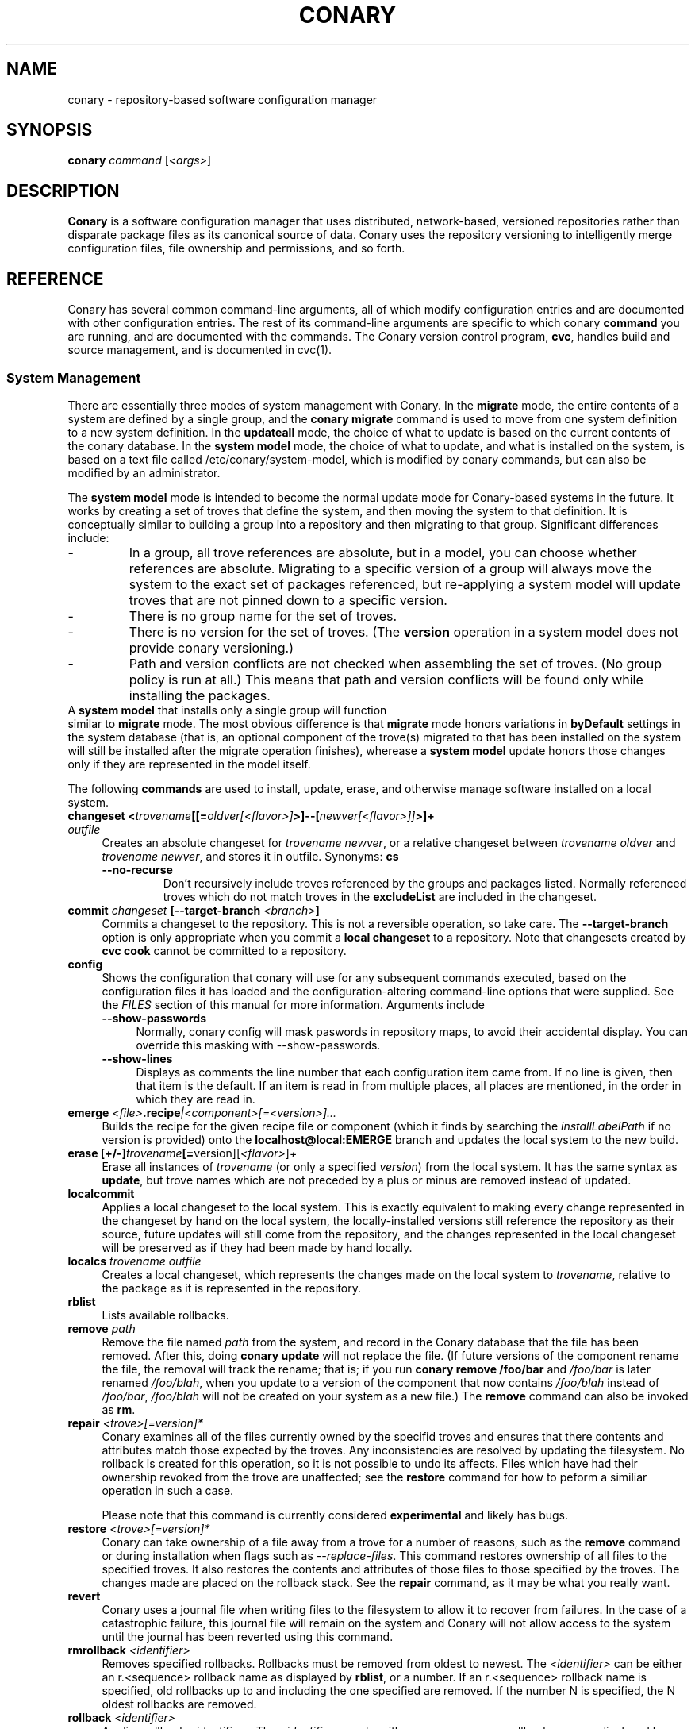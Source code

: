 .\" Copyright (c) 2004-2006 rPath, Inc.
.TH CONARY 1 "4 January 2006" "rPath, Inc."
.SH NAME
conary \- repository-based software configuration manager
.SH SYNOPSIS
.B conary \fIcommand \fR[\fI<args>\fR]
.SH DESCRIPTION
\fBConary\fR is a software configuration manager that uses distributed,
network-based, versioned repositories rather than disparate package
files as its canonical source of data.  Conary uses the repository
versioning to intelligently merge configuration files, file ownership
and permissions, and so forth.
.SH REFERENCE
Conary has several common command-line arguments, all of which modify 
configuration entries and are documented with other configuration
entries.  The rest of its command-line arguments are specific to
which conary \fBcommand\fP you are running, and are documented with
the commands. The \fIC\fPonary \fIv\fPersion \fIc\fPontrol program,
\fBcvc\fP, handles build and source management, and is documented in
cvc(1).
.SS "System Management"
There are essentially three modes of system management with Conary.
In the \fBmigrate\fP mode, the entire contents of a system are defined
by a single group, and the \fBconary migrate\fP command is used to
move from one system definition to a new system definition.
In the \fBupdateall\fP mode, the choice of what to update is based on
the current contents of the conary database.
In the \fBsystem model\fP mode, the choice of what to update, and
what is installed on the system, is based on a text file called
/etc/conary/system-model, which is modified by conary commands, but
can also be modified by an administrator.

The \fBsystem model\fP mode is intended to become the normal update
mode for Conary-based systems in the future.  It works by creating a
set of troves that define the system, and then moving the system to
that definition.  It is conceptually similar to building a group into
a repository and then migrating to that group.  Significant differences
include:
.IP -
In a group, all trove references are absolute, but in a model, you
can choose whether references are absolute.  Migrating to a specific
version of a group will always move the system to the exact set of
packages referenced, but re-applying a system model will update
troves that are not pinned down to a specific version.
.IP -
There is no group name for the set of troves.
.IP -
There is no version for the set of troves.  (The \fBversion\fP
operation in a system model does not provide conary versioning.)
.IP -
Path and version conflicts are not checked when assembling the set
of troves.  (No group policy is run at all.)  This means that path
and version conflicts will be found only while installing the packages.
.TP 0

A \fBsystem model\fP that installs only a single group will function
similar to \fBmigrate\fP mode.  The most obvious difference is that
\fBmigrate\fP mode honors variations in \fBbyDefault\fP settings in
the system database (that is, an optional component of the trove(s)
migrated to that has been installed on the system will still be
installed after the migrate operation finishes), wherease a
\fBsystem model\fP update honors those changes only if they are
represented in the model itself.

The following \fBcommands\fP are used to install, update, erase, and
otherwise manage software installed on a local system.
.TP 4
.B changeset <\fItrovename\fP[[=\fIoldver\fP\fI[<flavor>]\fP>]--[\fInewver\fP\fI[<flavor>]]\fP>]+ \fIoutfile\fP
Creates an absolute changeset for \fItrovename newver\fP, or a relative
changeset between \fItrovename oldver\fP and \fItrovename newver\fP, and stores
it in outfile.
Synonyms: \fBcs\fP
.RS 4
.TP
.B \-\-no-recurse
Don't recursively include troves referenced by the groups and packages
listed.  Normally referenced troves which do not match troves in the
\fBexcludeList\fR are included in the changeset.
.RE
.TP
.B commit \fIchangeset\fP [\-\-target-branch \fI<branch>\fP]
Commits a changeset to the repository.  This is not a reversible
operation, so take care.  The \fB\-\-target-branch\fP option
is only appropriate when you commit a \fBlocal changeset\fP
to a repository.  Note that changesets created by \fBcvc cook\fP cannot be
committed to a repository.
.TP
.B config  
Shows the configuration that conary will use for any 
subsequent commands executed, based on the configuration files it has 
loaded and the configuration-altering command-line options that were 
supplied.  See the \fIFILES\fP section of this manual for more information.
Arguments include
.RS 4
.TP 4
.B \-\-show-passwords
Normally, conary config will mask paswords in repository maps, to avoid their
accidental display.  You can override this masking with --show-passwords.
.TP 4
.B \-\-show-lines
Displays as comments the line number that each configuration item came
from.  If no line is given, then that item is the default.  If an
item is read in from multiple places, all places are mentioned, in the order
in which they are read in.
.RE
.TP
.B emerge \fI<file>\fP.recipe\fI|<component>[=<version>]...
Builds the recipe for the given recipe file or component (which it
finds by searching the \fIinstallLabelPath\fP if no version is
provided) onto the \fBlocalhost@local:EMERGE\fP branch and updates the
local system to the new build.
.TP
.B erase [+/-]\fItrovename\fP[=\fRversion][\fI<flavor>\fP]\fP+
Erase all instances of \fItrovename\fP (or only a specified \fIversion\fP)
from the local system. It has the same syntax as \fBupdate\fR, but trove
names which are not preceded by a plus or minus are removed instead of
updated.
.TP
.B localcommit
Applies a local changeset to the local system.  This is exactly
equivalent to making every change represented in the changeset
by hand on the local system, the locally-installed versions still
reference the repository as their source, future updates will still
come from the repository, and the changes represented in the local
changeset will be preserved as if they had been made by hand
locally.
.TP
.B localcs \fItrovename outfile\fP
Creates a local changeset, which represents the changes made on the
local system to \fItrovename\fP, relative to the package as it is
represented in the repository.
.TP
.B rblist
Lists available rollbacks.
.TP
.B remove \fIpath\fP
Remove the file named \fIpath\fP from the system, and record in the
Conary database that the file has been removed.  After this, doing
\fBconary update\fP will not replace the file.  (If future versions
of the component rename the file, the removal will track the rename;
that is; if you run \fBconary remove /foo/bar\fP and \fI/foo/bar\fP
is later renamed \fI/foo/blah\fP, when you update to a version of
the component that now contains \fI/foo/blah\fP instead of
\fI/foo/bar\fP, \fI/foo/blah\fP will not be created on your system
as a new file.) The \fBremove\fP command can also be invoked as \fBrm\fP.

.TP
.B repair \fI<trove>[=version]*\fP
Conary examines all of the files currently owned by the specifid troves and
ensures that there contents and attributes match those expected by the troves.
Any inconsistencies are resolved by updating the filesystem.  No rollback is
created for this operation, so it is not possible to undo its affects. Files
which have had their ownership revoked from the trove are unaffected; see the
\fBrestore\fR command for how to peform a similiar operation in such a case.

Please note that this command is currently considered \fBexperimental\fR
and likely has bugs. 

.TP
.B restore \fI<trove>[=version]*\fP
Conary can take ownership of a file away from a trove for a number of
reasons, such as the \fBremove\fR command or during installation when
flags such as \fI-\-replace\-files\fR. This command restores ownership of
all files to the specified troves. It also restores the contents and
attributes of those files to those specified by the troves. The changes
made are placed on the rollback stack. See the \fBrepair\fR command, as
it may be what you really want.

.TP
.B revert
Conary uses a journal file when writing files to the filesystem to allow
it to recover from failures. In the case of a catastrophic failure, this
journal file will remain on the system and Conary will not allow access
to the system until the journal has been reverted using this command.

.TP
.B rmrollback \fI<identifier>\fP
Removes specified rollbacks. Rollbacks must be removed from oldest to newest.
The \fI<identifier>\fP can be either an r.<sequence> rollback name as displayed
by \fBrblist\fR, or a number.  If an r.<sequence> rollback name is specified,
old rollbacks up to and including the one specified are removed.  If the number
N is specified, the N oldest rollbacks are removed.

.TP
.B rollback \fI<identifier>\fP
Applies rollback \fI<identifier>\fP.  The \fI<identifier>\fP can be either
an r.<sequence> rollback name as displayed by \fBrblist\fR, or a number.
If an r.<sequence> rollback name is specified, the most recent rollbacks up
to and including the one specified are applied.  If the number N is
specified, the N most recent rollbacks are applied.  If a \fBsystem
model\fP is included in the rollback, the \fI/etc/conary/system-model\fP
file will be \fBreplaced\fP (no merge operation is attempted) by the
copy from the rollback stack.

Arguments include
.RS 4
.TP 4
.B \-\-replace-files
See \-\-replace-files description from \fBconary update\fP
.TP
.B \-\-tag-script \fIpath\fR
See \-\-tag-script description from \fBconary update\fP
.TP
.B \-\-just-db
See \-\-just-db description from \fBconary update\fP.
Note that this operation \fBwill\fP roll back the rollback
stack, as the rollback stack is part of the database.
.RE

.TP
.B update [\fIargs\fP] [+/-]<\fItrovename\fP[=\fIversion\fP][\fI<flavor>\fP][--[\fIversion\fP][\fIflavor\fP]]>* <\fIchangeset-file\fP>*
Updates or installs each \fItrovename\fR from the appropriate repository to 
match the optional \fIversion\fP and \fIflavor\fP given (otherwise the most 
recent version which matches the \fBinstall-label\fP is used).  Also 
applies any given changesets. 
If the \fItrovename\fR is preceded by a minus, the trove is erased as part
of the operation.  If a -- is used in a troveSpec, the version and flavor
before the -- (if any) specify the trove to erase from the local system,
and the version and flavor after the -- (if any) specify the update version.

In \fBsystem model\fP mode, the \fBconary install\fP command is the best
way to add new troves to a system; \fBconary update\fP is normally
used only to change the version or flavor of the trove previously installed.
.RS 4
.TP
.B \-\-exclude-troves \fIregexp-list\fR
Any recursively-included troves whose name matches one or more of the
regular expression in (the space separated) \fIregexp-list\fR will not be
newly installed. If they are already installed, they will be updated
normally.
.TP 4
.B \-\-from-file \fIchangeset-file\fR
Pick troves from \fIchangeset-file\fR, not from a networked repository.
.TP 4
.B \-\-keep-existing
When applying a changeset, do not remove any existing versions of
the troves included in the changeset.
This will work correctly only if the versions have entirely
disjoint file sets.
The \-\-keep-existing option is normally used to add another
branch with the same trove name to the system; after that,
each branch can be updated normally.
If two versions from the same branch are
installed at the same time, this may confuse future update
operations.
.TP
.B \-\-keep-required
This setting controls the configuration option keepRequired.  If keepRequired 
is True, the conary update command will automatically keep packages that are 
needed for dependencies.
.TP
.B \-\-info, \-i
Display a summary of what troves will be affected by the update.
.TP
.B \-\-just-db
The update is performed on the database, but the filesystem is not
changed.
.TP
.B \-\-resolve
Attempt to automatically resolve all dependencies.
Can be made the default option by setting the autoResolve flag in conaryrc.
.TP
.B \-\-no-conflict-check
Skip check for troves being installed multiple times from a single branch.
.TP
.B \-\-no-deps
Skip dependency resolution and errors.
.TP
.B \-\-no-recurse
Install only the troves specified, skipping any troves they reference.
.TP
.B \-\-no-resolve
Do not resolve dependencies, only print out any dependency failures.
Unless \-\-resolve has been made the default by setting the
autoResolve flag in conaryrc, \-\-no-resolve
is the default behavior.
.TP
.B \-\-no-restart
Do not restart Conary after applying a critical update.
This option is only useful in the context of installing troves in
a chroot, therefore it requires the \fB\-\-root \fI<root>\fR option
to be used.
.TP
.B \-\-replace-files
Equivalent to specifying \fB\-\-replace\-managed\-files\fR,
\fB\-\-replace\-unmanaged\-files\fR, \fB\-\-replace\-modified\-files\fR,
and \fB\-\-replace\-config\-files\fR simultaneously.
.TP
.B \-\-replace-config-files
Config files owned by the old verson of the trove being updated which
have been modified and have changed in the new version of the trove are
replaced with the new versions and the local changes are lost (though
they are preserved in the rollback).
.TP
.B \-\-replace-managed-files
Files which are owned by other troves are replaced by files from the trove
being updated. If multiple troves are being installed which conflict with
one another, files from the later troves override files from the earlier
ones.
.TP
.B \-\-replace-modified-files
Non-config files owned by the old verson of the trove being updated which
have been modified and have changed in the new version of the trove are
replaced with the new versions and the local changes are lost (though
they are preserved in the rollback).
.TP
.B \-\-replace-unmanaged-files
Files which conflict with new files being installed, but which are not
owned by any trove on the system, are replaced with the contents from
that trove. The original files are lost and will not be recovered by
a rollback.
.TP
.B \-\-sync-to-parents
Only allow updates to versions that are referenced by other troves on the 
system.  This allows you to easily update a trove to a version specified 
within a group, or ensure you match the :lib component with an out-of-date
version of a trove you have installed.
.TP
.B \-\-tag-script \fIpath\fR
Instead of executing tag scripts, write out the set of commands which
would have been executed to \fIpath\fR.
.TP
.B \-\-test
Perform all actions up to the point of writing to the filesystem.
.TP
.B \-\-apply-critical
If the given update involves critical updates, apply only those critical 
updates and then stop.
.TP
.B \-\-exact-flavors
Match only the exact flavors specified at the command line. This turns off
conary's automatic merging of your system flavor with any flavor specified at
the command line and only uses the flavors you explicitly specify.
.RE
.TP
.B install
The \fBconary install\fP command is an alias for \fBconary
update \-\-keep\-existing\fR.  In \fBsystem model\fP mode, it is
the recommended way to add new troves to a system.
.TP
.B updateall
Iterates through all the top-level troves installed on the system
and updates to the most recent version in the repository.
Thus, if foo:lib has been updated upstream but is only installed on
your system because its a member of group-dist, it will be updated to the
version referenced in the latest group-dist.  If, however, foo:lib is
not referenced by any other trove installed on the system,
\fBupdateall\fP will scan the repository for an update for foo:lib directly.
\fBupdateall\fP will also not update packages installed from local cooks or
emerges.
.RS 4
.TP 4
.B \-\-apply-critical
See \fBupdate \-\-apply-critical\fP
.TP
.B \-\-exclude-troves <patterns>
See \fBupdate \-\-exclude-troves\fP
.TP
.B \-\-info, \-i
Displays the list of update tasks that would be performed without
doing the actual system update
.TP
.B \-\-no-deps
See \fBupdate \-\-no-deps\fP
.TP
.B \-\-no-resolve
See \fBupdate \-\-no-replace\fP
.TP
.B \-\-replace-files
See \fBupdate \-\-replace-files\fP
.B \-\-replace-config-files
See \fBupdate \-\-replace-config-files\fP
.B \-\-replace-managed-files
See \fBupdate \-\-replace-managed-files\fP
.B \-\-replace-modified-files
See \fBupdate \-\-replace-modified-files\fP
.B \-\-replace-unmanaged-files
See \fBupdate \-\-replace-unmanaged-files\fP
.TP
.B \-\-resolve
See \fBupdate \-\-resolve\fP
.RE
.TP
.B updateconary
Downloads a stable version of the \fBconary client\fP and forcibly
installs it. This could help if the locally installed client is too
old (or otherwise misbehaves) and cannot perform a regular upgrade
through a \fBconary update conary\fP invocation.
.RE
.TP
.B verify [--all] \fI<trove>[=version]*\fP
Compares the files in the given \fItrove\fP (or all troves if the --all 
option if given) against the trove files as they were  at the time of install,
and displays any differences.
.RS 4
.TP 4
.B \-\-all
Verify all troves on the system.
.TP 4
.B \-\-diff
Display changes as a git-compatible diff (see \fBhttp://git-scm.com\fP
for more information).
.TP
.B \-\-hash
Normally files are assumed to be unchanged if their size and mtime have
not changed. This option forces a hash to be computed for each file being
verified in to validate their contents.
.RE
.\"
.\"
.\"
.SS "Querying"
There are several options for querying local, repository, and changeset information using conary. \" (Fix this text)
.TP
.B Trove selection
.RS 4
.TP
All query modes take, optionally, any number of name[=version][[flavor]] trove specifiers that determine the troves(s) to display.  The version specifier may be either a full verison string, a label, a hostname followed by an @, just the version, the version plus source and build counts.
.RE
.TP
.B Common Trove Recursion/Child Trove Display options
.RS 4
.TP
.B \-\-components
Sets whether to display components.  Also can be set by the showComponents config option.  If not set, then --recurse will not display components, and --troves will not display components.
.TP
.B \-\-troves
Displays not only the trove in question, but any troves directly included in that trove that are installed by default.
.TP
.B \-\-all-troves
Like \-\-troves, but also displays troves not installed by default.
.TP
.B \-\-recurse
Recurses and displays all child troves of the selected troves, and the child troves of those troves, and so on.  --recurse is implied by many other options, for example, any option that displays files.
.TP
.B \-\-no-recurse
Turns off implied or explicit recursion.
.TP
.B \-\-trove-flags
Modifies output to display flags associated with a trove. These flags are:
.RS 4
.TP
.B NotByDefault
A NotByDefault flag next to a trove means that, if you install the selected top-level trove, this trove will not be installed.
.TP
.B Missing
A Missing flag means that the trove was not available in the trove source (for example, on your installed system it means that the given trove is not 
installed).
.RE
.TP
.B \-\-trove-headers
Ensures that the short description of a trove is displayed, and that displayed information is indented to the correct level for the given trove's location in the hierarchy if recursing.  This flag is necessary when listing files, for example, to see what files are associated with an individual trove.
.RE
.TP
.B Common Trove Display Options
.RS 4
.TP
The following options modify the way a particular trove is displayed, or what information about the trove is displayed.  Some of the options turn off the default trove headers (which can be turned on again by --trove-headers).  Others turn imply --recurse.  Such side effects are mentioned when necessary.
.TP
.B \-\-flavors
Displays full flavors of the troves.  By default conary tries to make a guess at what parts of a trove's flavor will be relevant to you by looking at what troves you have installed, your install flavors, and the other troves with the same name being displayed.  Using --flavors disables this behavior and displays the full flavor.
.TP
.B \-\-full-versions
Full version strings are displayed instead of abbreviated version numbers.
.TP
.B \-\-labels
Displays <label>/<revision> instead of abbreviated version numbers.
.TP
.B \-\-buildreqs
Displays the troves that fulfilled the build requirements of the trove.  (Turns off trove headers)
.TP
.B \-\-deps
Displays full dependency information for the given trove.  (--recurse implied)
.TP
.B \-\-info, \-i
Displays information on the specified troves, including flavors, requirements, and metadata.
.TP
.B \-\-signatures
Displays digital signatures for the specified troves.
.RE
.TP
.B Common File Display options
.RS 4
.TP
All file display options imply --recurse.  All extended file display options imply --ls (meaning that they list the file in question along with the extra info).  They also all turn off trove headers, which can be overridden by specifying --trove-headers.
.TP
.B \-\-file-deps
Displays the individual provides and requires for each file.  If a file has no dependencies, no information will be displayed.
.TP
.B \-\-file-flavors
Displays the flavor for each file listed.
.TP
.B \-\-file-versions
Displays the version of each file listed.
.TP
.B \-\-ids
Displays the file ids for each file.  This is generally used for debugging.
.TP
.B \-\-ls
Lists the files in the changeset.
.TP
.B \-\-lsl
Lists the files in the changeset, with mode, size, and other information as would be seen with ls -l.
.TP
.B \-\-sha1s
Displays the file ids for each file.  This is generally used for debugging.
.TP
.B \-\-tags
Displays the tags associated with each file.  When a file with a tag is installed, removed, or change, the listed tag handler is executed.  See documentation on tag handlers for more information.
.RE
.TP
.B Querying The Repository
.RS 4
.TP
.B repquery [\fIargs\fP] [\fItrovename\fP[=\fIversion\fP][\fI<flavor>\fP]]*
Lists troves in the repository. Synonyms: \fBrq\fP
.TP
Repquery takes several options to modify which troves it returns to you.  The options affect both the verisons of trove returned and the flavors returned.  We call these version and flavor filters.  All flavor filtering occurs after version filtering.  Both types of filtering occur after any version or flavor specified in a trove spec is applied.  The default version filter is --latest, the default flavor filter is --best-flavors.
.TP 4
.B Trove Selection

By default conary selects troves out of the entire repository, filtering by 
the troves you list.  You can also select troves by the following methods:
.RS
.TP
.B \-\-what-provides <dep>
Displays information about the troves that provide dep <dep>, if any.
.RE
.TP 4
.B Version Selection
.RS
.TP
.B \-\-all-versions
Returns all versions of all troves that match the given trove specifiers.
.TP
.B \-\-leaves
Given all the troves that match a trove specifier trove foo, for each flavor that matches, return the trove with the latest version for that flavor.  This option is useful for looking at the all the flavors that exist for a trove without looking at all the available versions.
.TP
.B \-\-latest [default]
For each trove specifier, return all the troves with the latest version.
.RE
.TP 4
.B Flavor Selection
.RS
.TP
.B \-\-all-flavors
Do not filter by flavor -- return all troves that match the version filter.
.B \-\-available-flavors
Return all troves that match the system flavor + any specified flavors 
(+ affinity if it is specified)
.TP
.B \-\-best-flavors [default]
Return the best trove flavor based on your system flavor,
.TP
.B \-\-exact-flavors
Return only troves that have exactly the flavor you specify.
.TP
.B \-\-affinity
Turn on flavor and branch affinity.  For example, when  using --best-flavors 
(the default), the best flavor that matches your install flavor is used.
Note that affinity is not used when no trove specifiers are given.
.RE
.TP
.B Type Selection
You can also filter by type.  By default, rq shows all troves that actually 
exist in the repository.  You can specify:
.RS
.TP
.B \-\-show-removed
Shows troves that have been removed from the repository.
.RE
.TP 4
.B Flavor and Branch affinity
.RS
.TP
Both the conary update and repository query commands use flavor and branch affinity to determine what troves to either install or display.  By default, 'conary rq <trove>' acts like 'conary update <trove>' would.  
.TP
The affect of branch affinity on an update or query command can be described as follows:  if a trove specifier 'foo' is given with no version information, conary will look at any installed versions of 'foo' and see what branches they are on, returns the latest version of 'foo' on those branches that match the flavor specified.
.TP 
The affect of flavor affinity on an update or query command can be described as follows: if a trove specifier 'foo' is given with no flavor information, and the flavors of the installed versions of foo match, then conary will merge the flavor of the installed troves into the install flavor given.
.TP
In summary, when you install a trove on a particular branch, conary assumes, unless you explicitly specify otherwise, that you would like to continue getting updates from that branch.  Similarly, if you install a trove with a different flavor than your install flavor, conary assumes that you wish to keep that flavor.  
Repository querying matches this behavior to help you see what trove will be installed if you perform an update.
.RE
.RE
.TP
.B Displaying Trove Differences From The Repository
.RS 4
.TP
.B rdiff \fItrovename\fP=\fIoldver\fP[\fI<flavor>\fP]--\fInewver\fP[\fI<flavor>\fP] [\fI--buildreqs\fP] [\fI--deps\fP] [\fI--show-empty\fP] [\fI--ls\fP] [\fI--lsl\fP] [\fI--file-deps\fP] [\fI--file-versions\fP] [\fI--tags\fP] [\fI--file-contents\fP]  [\fI--labels\fP]  [\fI--flavors\fP]  [\fI--full-versions\fP] [\fI--tags\fP]
.TP
Report differences between the two specified troves.
.TP
The command line options explicitly turn on extra output for different sections.
.RS 4
.TP
.B \-\-buildreqs
Display changes in build requirements.
.TP
.B \-\-deps
Display changes in trove dependencies. For file dependencies, see \fI--file-deps\fP below.
.TP
.B \-\-show-empty
By default, troves that have not changed do not get displayed. This option includes these in the output as well.
.TP
.B \-\-tags
Display changes in file tags.
.TP
.B \-\-ls
Show added, removed and changed files.
.TP
.B \-\-lsl
Detailed output of how the file has changed. The output for the new file omits the elements that have not changed.
.TP
.B \-\-file-deps
Display changes in file dependencies.
.TP
.B \-\-file-versions
Turn on the display for file versions.
.TP
.B \-\-labels
Displays <label>/<revision> instead of abbreviated version numbers.
.TP
.B \-\-full-versions
Full version strings are displayed instead of abbreviated version numbers

.RE
For example, to see the difference between python 2.4.1-20.7-1 (x86 flavor) and
2.4.1-20.7-2 (x86_64 flavor), one can run:
.TP
.B conary rdiff 'python=2.4.1-20.7-1[is:x86]--2.4.1-20.8-1[is:x86_64]'

.RE
\fBNOTE:\fR the format for the output is subject to change.
.RE

.RE
.RE
.TP
.B Querying The Local System
.RS 4
.TP
.B query \fItrovename\fP[=\fIversion\fP][\fI<flavor>\fP]*\fP [\fI\-\-path <path>\fP]*
Lists troves installed on the local system. Any number of trove names or
absolute paths may be given. Extra arguments may be given to change what
information is displayed (but they cannot be combined, unfortunately). Synonyms: \fBq\fP
.RS 4
.TP
.B \-\-path <path>
Displays information about the trove that owns the path <path>, if any.
.TP
.B \-\-what-provides <dep>
Displays information about the troves that provide dep <dep>, if any.
.RE
.RE
.TP
.B Querying ChangeSets
.RS 4
.TP
.B showcs [\fIargs\fP \fI<changeset> [<trove/component>=[<version>]*]\fP
The \fBshowcs\fP command lists the contents of the provided 
\fBchangeset\fP.  If a trove is specified, and that trove is within the 
changeset, only that trove is displayed.  If no trove is specified, the \fBprimary troves\fP in changeset are displayed.  Primary troves are defined in the jargon section below.
The \fBshowcs\fP command can also be invoked as \fBscs\fP.
.RS 4
.TP 4
.B \-\-show-changes
For files that have been modified, lists the old version of the file above the
new version of the file for easy comparison.  Implies --ls
if specified.  
.TP 4
.B \-\-recurse-repository
When recursing, use the repository to download information about troves not in 
the changeset but referenced by the changeset.  This allows you to perform a 
--ls of all the files in a group changeset, for example.
.RE
.SS "Advanced update commands"
Conary also includes some more advanced update commands that should not be used by beginners.
.TP
.B migrate [+/-]\fItrovename\fP[=\fRversion][\fI<flavor>\fP]\fP+
\fBWARNING\fP: This command is only useful in situations where a group defines 
exactly what you wish to update your system to.  It will erase everything
installed on your system that is not specified to be migrated to.  If you
are not sure you want to use this command, you probably don't.

Migrate system to \fItrovename\fP so that when the migration is done, only
the troves specified on this command line and their children are installed, and 
pinned troves are left behind.

In general, migrate only installs or updates troves that are defined as 
byDefault True in their group.  However, there is one exception: if a trove
is defined as byDefault False, but is installed on the current system, then
it will be updated.  For example, if the kernel package is by default False (as it currently is with rPath Linux 1), and it is installed, then it will be 
updated to the new version of the kernel.

Migrate takes its information about the by default settings from the currently 
installed version of the group being migrated (often group-os or group-dist).
.RE
.TP
.B sync [+/-]\fItrovename\fP[=\fRversion][\fI<flavor>\fP]\fP+
Update the children of \fItrovename\fP so that the versions of the child
troves match the version specified by the parent trove.
By default, the specified trove itself is updated first, and
then children are synced to the new trove.

Arguments include
.RS 4
.TP 4
.B \-\-current
Cause only the children of the specified troves to be updated to match the 
installed troves specified on the command line.  The specified troves 
themselves are not touched.
.TP
.B \-\-full
Erase packages and components that are children of the specified troves and 
would not be installed if the specified troves were being installed for the first time.  For example, :debuginfo components are not installed by default.
If you used this option when syncing a package and you had its :debuginfo 
component installed, that component would get erased.
.TP 4
.B \-\-update-only
Only change the versions of installed children to match the ones referenced 
by the specified troves, do not install any missing troves.
.RE
.\"
.\"
.\"
.SH JARGON
Conary introduces new concepts and makes new distinctions.
.TP 4
.B Repository
A network-accessible database that contains files for multiple packages,
and multiple versions of these packages, on multiple development branches.
Nothing is ever removed from the repository once it has been added.
.TP
.B Files
Conary tracks files by unique file identifier rather than path name.
(This allows Conary to track changes to file names.)  A reference to
a \(lqfile\(rq is not a reference to a path name, but rather to the
file referenced by the unique file identifier.
.TP
.B Troves
Every collection kept in a repository is generically called a
\fBtrove\fP.  A trove can contain either files or other troves.
.TP
.B Packages and Components
\fBPackages\fP contain logically-connected collections of files.
The files are grouped into \fBcomponents\fP, and the components
are grouped into packages.  Components have a package name, a
\fB:\fP character, and a component suffix; for example:
\fBconary:runtime\fP.
.IP
Not all components are part of a package.  Some components, such
as those with a \fBsource\fP or \fBtest\fP suffix, are independent
components that are related to but not included in a package.
.TP
.B Groups and Filesets
A \fBGroup\fP is an arbitrary collection of other troves, and its
name starts with \fBgroup-\fP.  A \fBFileset\fP is an arbitrary
collection of files, and its name starts with \fBfileset-\fP.
.TP
.B Labels, Versions, and Branchnames
Conary version strings are a \fB/\fP-separated sequence, normally 
\fB/\fP-prefixed, of specifiers of the form
\(lq\fI<label>[\fB/\fI<version>\fB-\fI<release>]\fR\(rq, and
a \fI<label>\fR follows the form
\(lq\fI[<repository>]\fB@\fI[<namespace>\fB:\fI]<tag>\fR\(rq.
A version string is \fBfully-qualified\fP if it is \fB/\fP-prefixed.
The \fI<namespace>\fB:\fI<tag>\fR pair is generally seen together,
and is called a \fBBranchname\fP.
.RS 4
.TP 4
\f(BI<version>\fP
The upstream version of the package
.TP
\f(BI<release>\fP
A \fI<release>\fP is a \fI<sourcecount>\fP-\fI<binarycount>\fP pair
of numbers, where \fI<sourcecount>\fP specifies the source package
the binary came from, and \fI<binarycount>\fP tells which build of the
sources is being installed. Source packages have release numbers which
exclude the -\fI<binarycount>\fP portion. When new versions of a package
are cooked, conary will increment the \fI<binarycount>\fP portion of
the release number.
.TP
\f(BI<tag>\fP and \fBbranch string\fP
\fI<tag>\fP is a simple string that is unique within a namespace.
A \fBbranch string\fP is a fully-qualified version string without a
trailing \fI<version>\fP-\fI<release>\fP pair.
.TP
\f(BI<label>\fP
A \fI<label>\fP does not include any leading \fB/\fP character, and
has the special property of being able to apply to more than one
branch at once.  Therefore, \fBconary.example.com@local:foo\fP might
refer to \fIboth\fP of the following at once:
.br
.B /conary.example.com@local:bar/conary.example.com@local:foo
.br
.B /conary.example.com@local:foo
.br
A label applies to any branch whose name ends with the label.
.RE
.TP
.B Flavors
A single version of a source component can be built many times
with different configurations and for different architectures.
Each of these different builds is called a flavor.  The flavor
is determined by the base instruction set (e.g. \fBx86\fP,
\fBx86_64\fP, \fBppc\fP, \fBppc64\fP, etc.), any extra instruction
set features (e.g. \fBmmx\fP, \fBcmov\fP, \fBsse\fP, \fB3dnow\fP),
and the flags that the recipe was cooked with, both sytem-wide
flags (e.g. \fBnptl\fR, \fBbuilddocs\fP, \fBpam\fP) and package-specific
flags (e.g. \fBkernel.smp\fP, \fBglibc.tls\fP).
.IP
Flavors are
specified within literal \fB[\fP and \fB]\fP characters, first
the flags (if any), optionally prefixed by a literal \fB!\fP character
to invert their sense, then the instruction set specified as a
literal \fBis:\fP followed by the base instruction set, and then
any extra instruction set features within literal \fB(\fP and \fB)\fP
characters.  Examples include
.br
.B [nptl,!builddocs is:x86(sse)]
.br
.B [!kernel.smp]
.br
.B [is: x86_64]
.RE
.TP
.B Changesets
A \fBchangeset\fP is a representation of the changes between two versions
(a \fBrelative changeset\fP) or the change between nil and a version
(an \fBabsolute changeset\fP).  Changesets are used internally as the
main form of communication between the Conary client and the repository,
and can also live independently as files.
.RE
.TP
.B Primary Troves in a Changeset
The \fBprimary troves\fP in a changeset are generally the top-level
troves in that changeset.  If a changeset was created by cooking
a package, then the packages in the changeset are primary, but
the components are not.  Similary, if looking a group changeset,
then groups in that changeset that are not included in any other
groups will be primary.  If the changeset was created by running
\fIconary changeset foo:runtime\fP, then \fIfoo:runtime\fP will be
a primary trove.
.\"
.\"
.\"
.SH FILES
.\" do not put excess space in the file list
.PD 0
.TP 4
.I /etc/conary/system-model
If the \fI/etc/conary/system-model\fP file exists, it contains the
system model.  In this file, Conary will preserve blank lines and
full-line comments.  Trailing comments are not preserved when Conary
modifies lines.  See the previous description of system models.
The \fI/etc/conary/system-model.next\fP file is temporarily used
during update operations that modify the system model, so that a
failed update operation can be either reverted or resumed after
a transient failure.
.PD
.RS 4
.TP 4
.B search \fItroveSpec\fP|\fIlabel\fP
A \fBsearch\fP line, like an element of a \fBsearchPath\fP in a Conary
group, lists either a label or a trove to add to the search path used for
finding other troves in the model.  It is like \fB$PATH\fP on the command
line in that it is searched from beginning to end, and therefore more
specific elements should be listed first.  The \fBconary updateall\fP
command line causes all \fItroveSpec\fPs on \fBsearch\fP lines to be
updated to reference the most recent versions of those troves found in
the repositories at the time the command is run.
.TP 4
.B install \fItroveSpec+\fP
One or more troves to install.  If the troveSpec is incomplete, the search
path will be used to find the troves.  That is, \fBinstall foo\fP will only
be found via the search path; \fBinstall pkg=label\fP will install the
flavor and version of \fBpkg\fP on \fBlabel\fP that is found on the search
path, or the latest version of \fBpkg\fP on \fBlabel\fP if it is not found
on the search path.

Any troves listed which are not found via the search path are added to the
\fBbeginning\fP of the search path for subsequent operations.  (This only
works if there is enough information in the \fItroveSpec\fP to locate the
trove.)

\fBinstall\fP honors the isInstall (byDefault) settings of the troves found.
.TP 4
.B update \fItroveSpec+\fP
One or more troves to update, relative to the previous trove operations
(\fBnot\fP relative to the state of the installed system).  This will
honor the existing isInstall (byDefault) settings of the troves being
replaced; it is commonly used to choose a different version of a
package (for example, an older version, newer version, or version on a
different label).
.TP 4
.B erase \fItroveSpec+\fP
Make previously-referenced troves optional.  Note that a trove erased
from the model may still be re-introduced to the system to resolve
dependencies.
.TP 4
.B patch \fItroveSpec+\fP
One or more troves that are the source of patch information, relative
to the previous trove operations.  These are usually groups.  This
operation replaces conflicting versions of previously-mentioned troves,
without adding new trove names to the set of troves to install.
(Dependency resolution may still cause other troves from the patch
set to be included on the system.)  This operation is intended for
operations like applying a group that contains exactly the set of
packages that comprise a patch/errata set, to allow the base OS version
to remain stable while applying a specific set of required patches.
.TP 4
.B version \fIversionString\fP
Currently ignored on system; may be used when importing a system
model into a group.
.RE

.PD 0
.TP 4
.I /etc/conaryrc
.TP
.I $HOME/.conaryrc
.TP
.I ./conaryrc
The configuration files for Conary; entries in \fI./conaryrc\fP
override entries in \fI$HOME/.conaryrc\fR, which override entries
in \fI/etc/conaryrc\fR.  Command-line options
(including the \fB\-\-config\fR option, which allows you to override
one line in the config file, and the \-\-config-file option, which 
reads in an additional, supplied config file) override all 
configuration files.  Conary configuration items can be strings,
booleans (\fBTrue\fP or \fBFalse\fP), or mappings (\f(BIto from\fP) and
can include:
.PD
.RS 4
.TP 4
.B autoResolve
If autoResolve is True, the conary update command will automatically
resolve dependencies (unless the \-\-no-resolve option is provided).
If it is false, the conary update command will not
resolve dependencies, unless the \-\-resolve option is provided.
The autoResolve option is False by default.
.TP
.B buildLabel
The default label for troves during source code operations
(checkout, diff, etc) and for cooking.  Can be overridden by
the \fB\-\-build-label \fI<label>\fR command-line option.
.TP
.B buildFlavor
The flavor that Conary will use when building troves.  This flavor
will be used when no flavor is specified in group and fileset
recipes.  It is also used to set the values of Use and Arch flags
when building.
.TP
.B buildPath
The path packages are built under; default \fI/usr/src/conary/builds
.TP
.B conaryProxy
The Conary proxy to use. The value can be \fIprotocol
URL\fR (supported protocols are \fIhttp\fR and \fIhttps\fR), or just a URL, in
which case it will be used for both protocols.
.TP
.B contact
The contact name (normally an email address or URL) to put in changelog
entries when committing changes to source components.
.TP
.B dbPath
The path to the Conary database on the local system.  It is relative
to \fBroot\fP (see below) and should normally not be changed.
.TP
.B environment
Provides an environment variable and its associated value to which to
set it (or, if no value is provided, the environment variable to unset)
while building packages.  The values may include macros.
.TP
.B excludeTroves
The regular expression of a trove name to exclude when doing updates.
Multiple regular expressions can be specified with mutiple excludeTrove
lines.
.TP
.B flavor
The flavor that Conary will use to find troves to install when the
trove is not yet installed on the system.  It is specified using the
same syntax as flavors are specified on the command line.
.\" FIXME: document how flavors are specified on the command line.
.TP
.B installLabelPath
The ordered path of labels to use when an incomplete version is
specified to install package, query the repository, and abbreviate
versions when displaying them.
Can be overridden by the \fB\-\-install-label \fI<label>\fR command-line option.
Can also be overridden by the \fBsearchPath\fR configuration option.
.TP
.B interactive
If set to True, conary will ask for confirmation before performing actions that modifying system or repository state.
Can be overridden by the \fB\-\-interactive\fR or \fB\-\-no-interactive\fR command-line option.
.TP
.B keepRequired
When troves are being erased from the system, conary checks the dependencies
of the remaining troves to ensure those dependencies remain satisfied. If
those dependencies are broken, a dependency error is generated. This option
tells conary to try and leave troves in place to resolve those dependencies.

If keepRequired is True, the conary update command will automatically
keep packages that are needed for dependencies.
The keepRequired option is False by default.
.TP

.B lookaside
The transient lookaside cache used only during building, normally
\fI/var/cache/conary\fR
.TP
.B name
The name used in changelog entries when committing changes to source
components.
.TP
.B pinTroves
The regular expression of a trove name to pin when installing.
Multiple regular expressions can be specified with mutiple pinTroves
lines.
.TP
.B proxy
The HTTP proxy to use to connect to the Internet. The value can be \fIprotocol
URL\fR (supported protocols are \fIhttp\fR and \fIhttps\fR), or just a URL, in
which case it will be used for both protocols.
.TP
.B pubRing
The filename of the OpenPGP Keyring to refer to for signature keys.
.TP
.B recipeTemplate
The filename of the recipe template to use.
.TP
.B repositoryMap
Maps a hostname from a label to a full URL for a networked repository.
Multiple maps can be given for a single label. (If no mapping is found,
\fBhttp://\f(BIhostname\fB/conary/\fR is used as the default map.)
.TP
.B root
The path to install files into, normally \fI/\fR.
Can be overridden by the \fB\-\-root \fI<root>\fR command-line option.
.TP
.B resolveLevel
Determines the level of effort conary will put into resolving dependencies.

If the level is 1:
    Attempt to resolve dependencies by adding new troves that fulfill those missing dependencies.

If the level is 2:
    If updating trove 'a' removes a dependency needed by trove 'b', attempt to update 'b' to solve the dependency issue.

(The default level is 2)
.TP
.B searchPath
Replacement for installLabelPath that allows you to specify groups or
packages (as well as labels) to search for packages to install.  The groups
used are found using the same algorithm used by "conary update <group>",
meaning that if you have a group installed, that group's branch will be
used for finding the group to search and resolve against.

Example: Your conaryrc contains:
    searchPath group-os contrib.rpath.org@rpl:1

When running "conary update frob", Conary will first search group-os for a
version of frob first, and then fall back to find a version on
contrib.rpath.org@rpl:1 if one could not be found in group-os.  If frob has
any dependencies that need to be resolved, they will be resolved first
against group-os; then contrib.rpath.org@rpl:1 will be searched.
.TP
.B shortenGroupFlavors
Decreases the number of items in group flavors to the bare minimum needed
to differentiate between cooks.  This is done by starting with any platform
flavors (determined by the presence of a "platform True" line in the definition
of the flavor in one the useDirs), and if necessary, adding in additional distinguishing
flavors to make all of flavors of the group being cooked unique.
.TP
.B signatureKey
Specifies the OpenPGP Key from a local keyring to be used when generating trove
signatures. \fBNOTE:\fR When this option is processed, it clears all entries in
signatureKeyMap. This has to happen for multiple reasons. This is the only way
that specifying \fB\-\-signature\-key\fR on the command line can work correctly.
It's also a convenient workaround for the fact that successive signatureKeyMap
entries are cumulative, which means that if signatureKey didn't clear the
signatureKeyMap, there would be no mechanism to override signatureKeyMap
entries specified in previously processed config files. This also means that if
both signatureKey and signatureKeyMap are used in the same config file
signatureKey should be specified \fBbefore\fR any signatureKeyMap lines. You
can think of signatureKey as a default signatureKeyMap to be used if no
signatureKeyMap regexes match. (see below) This setting defaults to None.
.TP
.B signatureKeyMap
Provides a mechanism to map an OpenPGP Key from a local keyring to a
repository. the arguments that follow are a pair of regex and fingerprint.
Multiple signatureKeyMap lines can be present and will be processed in order.
When a trove signature is to be generated, the signatureKeyMap is checked, the
\fBFIRST\fR regex that matches will determine which OpenPGP Key will be used.
If no regexes match, signatureKey will be used (though it might have it's
default setting of None). It is a GOOD idea to specify a signatureKey line
before specifying any signatureKeyMap lines if you use them--unless you really
meant to NOT override signatureKeyMap lines specified in a previously processed
config file!
.TP
.B siteConfigPath
The list of paths that cvc searches for files to add to the \fCCONFIG_SITE\fP
environment variable when cross-compiling.  The defaults are packaged with
cvc.
.TP
.B updateThreshold
Defines the upper limit on the number of unrelated troves that will be
downloaded at one time from the repository.  Setting updateThreshold to a 
low value tends to result in many small downloads, while setting it to a high 
value tends to result in fewer, larger downloads.  Defaults to 10.
.TP
.B user <repositoryHostGlob> <username> [<password>]
Specifies the user name, and optionally the password, to use for
repositories with a hostname matching <repositoryHostGlob>.
.TP
.B Macros <macro> <definition>
Assigns the given string to <macro>, for use in cooking.  Useful especially for setting march, os, target, and parallelmflags.
Can be overridden by the \fB\-\-macro \fI"<macro> <value>"\fR command-line option.  Note that all values are assumed to be strings -- no quotes are necessary around <value> on the command line or in the config file.
.TP
.B includeConfigFile
Immediately reads the listed configuration file.  The file name may include
shell globs, in which case all files matching the glob will be read in.
.SH
.PD 0
.TP
.B Configuration Contexts
A Configuration context is a section of a config file delimited by a section
name in square brackets, like \fI[foo]\fR.  All conary configuration options
may be overridden in contexts.  When a context is selected, the configuration 
values specified in the context override the default values.
   If any values are not specified, the values defined in the main 
configuration section are used.  
.RS 4
.TP 4
.B Specifying the context
The context to be used by conary can be specified in four ways:  It can be specified directly in any conaryrc file.  It can also be specified in a CONARY file,
which is created and modified by using cvc context.  You may also set 
the environment variable CONARY_CONTEXT, and finally it can be set through 
the command line option \fB--context\fR \fI<context>\fR, which is accepted for 
all conary commands.  If the context is specified in multiple ways, the command line parameter overrides, followed by the environment variable, followed by a CONARY file created by cvc context, followed by a conary configuration setting.

.TP
.B Viewing available contexts
Contexts are visible using \fBconary config --show-contexts\fR

.SH
.PD 0
.TP 4
.I /etc/conary
Contains all local configuration for Conary except for the conaryrc file.
.TP
.I /etc/conary/tags/
Tagdescription files describing dynamic tags.
.\" FIXME: need a man page describing the tagdescription file format.
.TP
.I /usr/libexec/conary/tags/
Taghandler files implementing dynamic tags.
.\" FIXME: need a man page describing the taghandler calling convention.
.TP
.I /var/lib/conarydb/conarydb
The database file containing all the local system metadata.
.TP
.I /var/lib/conarydb/contents
Original file contents of configuration files Conary tracks.
.TP
.I /var/lib/conarydb/rollbacks
Changeset files representing rollbacks (listed via \fBconary
rblist\fP).
.I /var/lib/conarydb/manifest
Text list of all installed troves.
.I /var/lib/conarydb/modelcache
Cached trove data used for system-model based updates.
.TP
.I /etc/conary/arch
Directory containing architecture definition files.
.\" FIXME: need a man page describing architecture definition files
.TP
.I /etc/conary/recipeTemplates
Directory containing recipe templates.
.TP
.I /etc/conary/use
Directory containing use flag definition files.
.TP
.I /etc/conary/components
Directory containing files that define the default behavior of ComponentSpec, the Conary policy which determines how files are assigned to components when building a Conary package.
.\" FIXME: need a man page describing use flag definition files
.\"
.\"

.SH BUGS
There are no bugs, only undocumented features.  You can report
undocumented features at https://issues.rpath.com/
.\"
.\"

.SH "SEE ALSO"
cvc(1)
.br
http://www.rpath.com/
.br
http://wiki.rpath.com/
.br
http://www.rpath.com/technology/conary.html
.I An Introduction to the Conary Software Provisioning System
.br
http://www.rpath.com/technology/techoverview/
.I Repository-based System Management Using Conary
